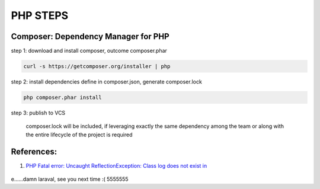 *********
PHP STEPS
*********

Composer: Dependency Manager for PHP
====================================

step 1: download and install composer, outcome composer.phar

.. code-block:: shell

    curl -s https://getcomposer.org/installer | php

step 2: install dependencies define in composer.json, generate composer.lock

.. code-block:: shell

    php composer.phar install

step 3: publish to VCS 

    composer.lock will be included, if leveraging exactly the same
    dependency among the team or along with the entire lifecycle of
    the project is required


References:
===========
1. `PHP Fatal error:  Uncaught ReflectionException: Class log does not exist in`__

    .. __: https://laracasts.com/discuss/channels/general-discussion/class-log-does-not-exist




e......damn laraval, see you next time :( 5555555
